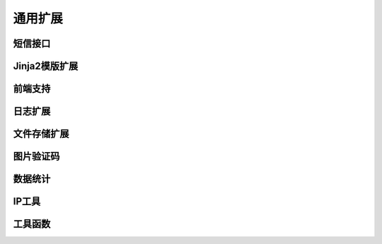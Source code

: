 .. _common:

通用扩展
========

短信接口
--------

Jinja2模版扩展
--------

前端支持
--------

日志扩展
--------

文件存储扩展
------------

图片验证码
----------

数据统计
--------

IP工具
------

工具函数
--------
